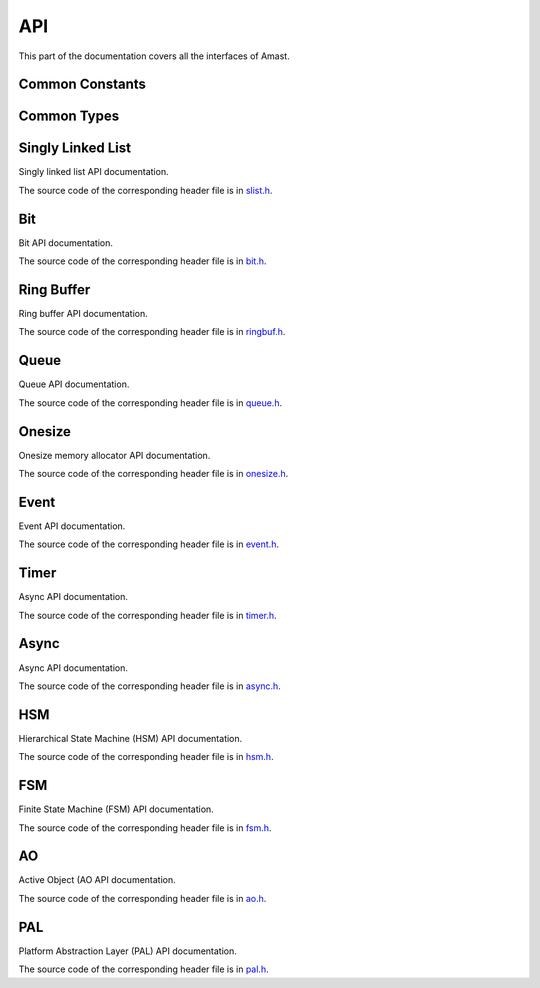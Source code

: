 API
===

.. module:: amast

This part of the documentation covers all the interfaces of Amast.

.. _common_constants:

Common Constants
----------------

.. doxygendefine:: AM_ALIGN_MAX

.. _common_types:

Common Types
------------

.. doxygenstruct:: am_blk
   :members:

.. _singly_linked_list_api:

Singly Linked List
------------------

Singly linked list API documentation.

The source code of the corresponding header file is in `slist.h <https://github.com/adel-mamin/amast/blob/main/libs/slist/slist.h>`_.

.. doxygenstruct:: am_slist_item

.. doxygenstruct:: am_slist

.. doxygenstruct:: am_slist_iterator

.. doxygenfunction:: am_slist_ctor

.. doxygenfunction:: am_slist_is_empty

.. doxygenfunction:: am_slist_item_is_linked

.. doxygenfunction:: am_slist_item_ctor

.. doxygenfunction:: am_slist_push_after

.. doxygenfunction:: am_slist_pop_after

.. doxygentypedef:: am_slist_item_found_fn

.. doxygenfunction:: am_slist_find

.. doxygenfunction:: am_slist_peek_front

.. doxygenfunction:: am_slist_peek_back

.. doxygenfunction:: am_slist_push_front

.. doxygenfunction:: am_slist_pop_front

.. doxygenfunction:: am_slist_push_back

.. doxygenfunction:: am_slist_owns

.. doxygenfunction:: am_slist_next_item

.. doxygenfunction:: am_slist_append

.. doxygenfunction:: am_slist_iterator_ctor

.. doxygenfunction:: am_slist_iterator_next

.. doxygenfunction:: am_slist_iterator_pop

.. _bit_api:

Bit
---

Bit API documentation.

The source code of the corresponding header file is in `bit.h <https://github.com/adel-mamin/amast/blob/main/libs/bit/bit.h>`_.

.. doxygenstruct:: am_bit_u64

.. doxygenfunction:: am_bit_u64_is_empty

.. doxygenfunction:: am_bit_u64_msb

.. doxygenfunction:: am_bit_u8_msb

.. doxygenfunction:: am_bit_u64_set

.. doxygenfunction:: am_bit_u64_clear

.. _ring_buffer_api:

Ring Buffer
-----------

Ring buffer API documentation.

The source code of the corresponding header file is in `ringbuf.h <https://github.com/adel-mamin/amast/blob/main/libs/ringbuf/ringbuf.h>`_.

.. doxygenstruct:: am_ringbuf

.. doxygenfunction:: am_ringbuf_ctor

.. doxygenfunction:: am_ringbuf_get_read_ptr

.. doxygenfunction:: am_ringbuf_get_write_ptr

.. doxygenfunction:: am_ringbuf_flush

.. doxygenfunction:: am_ringbuf_seek

.. doxygenfunction:: am_ringbuf_get_data_size

.. doxygenfunction:: am_ringbuf_get_free_size

.. doxygenfunction:: am_ringbuf_add_dropped

.. doxygenfunction:: am_ringbuf_get_dropped

.. doxygenfunction:: am_ringbuf_clear_dropped

.. _queue_api:

Queue
-----

Queue API documentation.

The source code of the corresponding header file is in `queue.h <https://github.com/adel-mamin/amast/blob/main/libs/bit/bit.h>`_.

.. doxygenstruct:: am_queue

.. doxygenfunction:: am_queue_ctor

.. doxygenfunction:: am_queue_dtor

.. doxygenfunction:: am_queue_is_empty

.. doxygenfunction:: am_queue_is_full

.. doxygenfunction:: am_queue_get_nbusy

.. doxygenfunction:: am_queue_get_nfree

.. doxygenfunction:: am_queue_get_nfree_min

.. doxygenfunction:: am_queue_get_capacity

.. doxygenfunction:: am_queue_item_size

.. doxygenfunction:: am_queue_pop_front

.. doxygenfunction:: am_queue_pop_front_and_copy

.. doxygenfunction:: am_queue_peek_front

.. doxygenfunction:: am_queue_peek_back

.. doxygenfunction:: am_queue_push_front

.. doxygenfunction:: am_queue_push_back

.. _onesize_api:

Onesize
-------

Onesize memory allocator API documentation.

The source code of the corresponding header file is in `onesize.h <https://github.com/adel-mamin/amast/blob/main/libs/async/onesize.h>`_.

.. doxygenstruct:: am_onesize

.. doxygenstruct:: am_onesize_cfg
   :members:

.. doxygenfunction:: am_onesize_ctor

.. doxygenfunction:: am_onesize_allocate_x

.. doxygenfunction:: am_onesize_allocate

.. doxygenfunction:: am_onesize_free

.. doxygenfunction:: am_onesize_free_all

.. doxygentypedef:: am_onesize_iterate_fn

.. doxygenfunction:: am_onesize_iterate_over_allocated

.. doxygenfunction:: am_onesize_get_nfree

.. doxygenfunction:: am_onesize_get_nfree_min

.. doxygenfunction:: am_onesize_get_block_size

.. doxygenfunction:: am_onesize_get_nblocks

.. _event_api:

Event
-----

Event API documentation.

The source code of the corresponding header file is in `event.h <https://github.com/adel-mamin/amast/blob/main/libs/async/event.h>`_.

.. doxygendefine:: AM_EVT_USER

.. doxygendefine:: AM_EVENT_POOLS_NUM_MAX

.. doxygendefine:: AM_EVENT_HAS_USER_ID

.. doxygenenum:: am_event_rc

.. doxygenstruct:: am_event

.. doxygenstruct:: am_event_state_cfg
   :members:

.. doxygenfunction:: am_event_state_ctor

.. doxygenfunction:: am_event_add_pool

.. doxygenfunction:: am_event_get_pool_nfree

.. doxygenfunction:: am_event_get_pool_nfree_min

.. doxygenfunction:: am_event_get_pool_nblocks

.. doxygenfunction:: am_event_get_npools

.. doxygenfunction:: am_event_allocate_x

.. doxygenfunction:: am_event_allocate

.. doxygenfunction:: am_event_free

.. doxygenfunction:: am_event_dup_x

.. doxygenfunction:: am_event_dup

.. doxygentypedef:: am_event_log_fn

.. doxygenfunction:: am_event_log_pools

.. doxygenfunction:: am_event_is_static

.. doxygenfunction:: am_event_inc_ref_cnt

.. doxygenfunction:: am_event_dec_ref_cnt

.. doxygenfunction:: am_event_get_ref_cnt

.. doxygenfunction:: am_event_push_back_x

.. doxygenfunction:: am_event_push_back

.. doxygenfunction:: am_event_push_front_x

.. doxygenfunction:: am_event_push_front

.. doxygenfunction:: am_event_pop_front

.. doxygenfunction:: am_event_defer_x

.. doxygenfunction:: am_event_defer

.. doxygentypedef:: am_event_recall_fn

.. doxygenfunction:: am_event_recall

.. doxygenfunction:: am_event_flush_queue

.. _timer_api:

Timer
-----

Async API documentation.

The source code of the corresponding header file is in `timer.h <https://github.com/adel-mamin/amast/blob/main/libs/timer/timer.h>`_.

.. doxygentypedef:: am_timer_post_fn

.. doxygentypedef:: am_timer_publish_fn

.. doxygenstruct:: am_timer_state_cfg
   :members:

.. doxygenstruct:: am_timer

.. doxygenfunction:: am_timer_state_ctor

.. doxygenfunction:: am_timer_ctor

.. doxygenfunction:: am_timer_allocate

.. doxygenfunction:: am_timer_tick

.. doxygenfunction:: am_timer_arm_ticks

.. doxygenfunction:: am_timer_arm_ms

.. doxygenfunction:: am_timer_disarm

.. doxygenfunction:: am_timer_is_armed

.. doxygenfunction:: am_timer_domain_is_empty

.. doxygenfunction:: am_timer_get_ticks

.. doxygenfunction:: am_timer_get_interval

.. _async_api:

Async
-----

Async API documentation.

The source code of the corresponding header file is in `async.h <https://github.com/adel-mamin/amast/blob/main/libs/async/async.h>`_.

.. doxygendefine:: AM_ASYNC_STATE_INIT

.. doxygenenum:: am_async_rc

.. doxygenstruct:: am_async

.. doxygendefine:: AM_ASYNC_BEGIN

.. doxygendefine:: AM_ASYNC_EXIT

.. doxygendefine:: AM_ASYNC_END

.. doxygendefine:: AM_ASYNC_LABEL

.. doxygendefine:: AM_ASYNC_AWAIT

.. doxygendefine:: AM_ASYNC_YIELD

.. doxygendefine:: AM_ASYNC_RC

.. doxygenfunction:: am_async_ctor

.. _hsm_api:

HSM
---

Hierarchical State Machine (HSM) API documentation.

The source code of the corresponding header file is in `hsm.h <https://github.com/adel-mamin/amast/blob/main/libs/hsm/hsm.h>`_.

.. doxygenenum:: am_hsm_evt_id

.. doxygenenum:: am_hsm_rc

.. doxygentypedef:: am_hsm_state_fn

.. doxygentypedef:: am_hsm_spy_fn

.. doxygenstruct:: am_hsm_state

.. doxygendefine:: AM_HSM_STATE_CTOR

.. doxygendefine:: AM_HSM_HIERARCHY_DEPTH_MAX

.. doxygenstruct:: am_hsm

.. doxygendefine:: AM_HSM_HANDLED

.. doxygendefine:: AM_HSM_TRAN

.. doxygendefine:: AM_HSM_TRAN_REDISPATCH

.. doxygendefine:: AM_HSM_SUPER

.. doxygenfunction:: am_hsm_dispatch

.. doxygenfunction:: am_hsm_is_in

.. doxygenfunction:: am_hsm_state_is_eq

.. doxygenfunction:: am_hsm_get_instance

.. doxygenfunction:: am_hsm_get_state

.. doxygenfunction:: am_hsm_ctor

.. doxygenfunction:: am_hsm_dtor

.. doxygenfunction:: am_hsm_init

.. doxygenfunction:: am_hsm_set_spy

.. doxygenfunction:: am_hsm_top

.. _fsm_api:

FSM
---

Finite State Machine (FSM) API documentation.

The source code of the corresponding header file is in `fsm.h <https://github.com/adel-mamin/amast/blob/main/libs/fsm/fsm.h>`_.

.. doxygenenum:: am_fsm_evt_id

.. doxygenenum:: am_fsm_rc

.. doxygentypedef:: am_fsm_state_fn

.. doxygentypedef:: am_fsm_spy_fn

.. doxygendefine:: AM_FSM_STATE_CTOR

.. doxygenstruct:: am_fsm

.. doxygendefine:: AM_FSM_HANDLED

.. doxygendefine:: AM_FSM_TRAN

.. doxygendefine:: AM_FSM_TRAN_REDISPATCH

.. doxygenfunction:: am_fsm_dispatch

.. doxygenfunction:: am_fsm_is_in

.. doxygenfunction:: am_fsm_get_state

.. doxygenfunction:: am_fsm_ctor

.. doxygenfunction:: am_fsm_dtor

.. doxygenfunction:: am_fsm_init

.. doxygenfunction:: am_fsm_set_spy

.. _ao_api:

AO
--

Active Object (AO API documentation.

The source code of the corresponding header file is in `ao.h <https://github.com/adel-mamin/amast/blob/main/libs/ao/ao.h>`_.

.. doxygenstruct:: am_ao

.. doxygenstruct:: am_ao_state_cfg
   :members:

.. doxygendefine:: AM_AO_NUM_MAX

.. doxygendefine:: AM_AO_PRIO_INVALID

.. doxygendefine:: AM_AO_PRIO_MIN

.. doxygendefine:: AM_AO_PRIO_MAX

.. doxygendefine:: AM_AO_PRIO_IS_VALID

.. doxygenstruct:: am_ao_subscribe_list

.. doxygenfunction:: am_ao_publish_exclude_x

.. doxygenfunction:: am_ao_publish_exclude

.. doxygenfunction:: am_ao_publish_x

.. doxygenfunction:: am_ao_publish

.. doxygenfunction:: am_ao_post_fifo_x

.. doxygenfunction:: am_ao_post_fifo

.. doxygenfunction:: am_ao_post_lifo_x

.. doxygenfunction:: am_ao_post_lifo

.. doxygenfunction:: am_ao_ctor

.. doxygenfunction:: am_ao_start

.. doxygenfunction:: am_ao_stop

.. doxygenfunction:: am_ao_state_ctor

.. doxygenfunction:: am_ao_subscribe

.. doxygenfunction:: am_ao_unsubscribe

.. doxygenfunction:: am_ao_unsubscribe_all

.. doxygenfunction:: am_ao_init_subscribe_list

.. doxygenfunction:: am_ao_run_all

.. doxygenfunction:: am_ao_event_queue_is_empty

.. doxygenfunction:: am_ao_log_event_queues

.. doxygenfunction:: am_ao_log_last_events

.. doxygenfunction:: am_ao_wait_start_all

.. doxygenfunction:: am_ao_get_cnt

.. doxygenfunction:: am_ao_get_own_prio

.. _pal_api:

PAL
---

Platform Abstraction Layer (PAL) API documentation.

The source code of the corresponding header file is in `pal.h <https://github.com/adel-mamin/amast/blob/main/libs/pal/pal.h>`_.

.. doxygendefine:: AM_PAL_TASK_NUM_MAX

.. doxygendefine:: AM_PAL_TASK_ID_NONE

.. doxygendefine:: AM_PAL_TASK_ID_MAIN

.. doxygendefine:: AM_PAL_TICK_DOMAIN_DEFAULT

.. doxygendefine:: AM_PAL_TICK_DOMAIN_MAX

.. doxygenfunction:: am_pal_ctor

.. doxygenfunction:: am_pal_dtor

.. doxygenfunction:: am_pal_crit_enter

.. doxygenfunction:: am_pal_crit_exit

.. doxygenfunction:: am_pal_mutex_create

.. doxygenfunction:: am_pal_mutex_lock

.. doxygenfunction:: am_pal_mutex_unlock

.. doxygenfunction:: am_pal_mutex_destroy

.. doxygenfunction:: am_pal_task_create

.. doxygenfunction:: am_pal_task_notify

.. doxygenfunction:: am_pal_task_wait

.. doxygenfunction:: am_pal_task_get_own_id

.. doxygenfunction:: am_pal_time_get_ms

.. doxygenfunction:: am_pal_time_get_tick

.. doxygenfunction:: am_pal_time_get_tick_from_ms

.. doxygenfunction:: am_pal_time_get_ms_from_tick

.. doxygenfunction:: am_pal_sleep_ticks

.. doxygenfunction:: am_pal_sleep_till_ticks

.. doxygenfunction:: am_pal_sleep_ms

.. doxygenfunction:: am_pal_sleep_till_ms

.. doxygenfunction:: am_pal_printf

.. doxygenfunction:: am_pal_flush

.. doxygenfunction:: am_pal_on_idle
